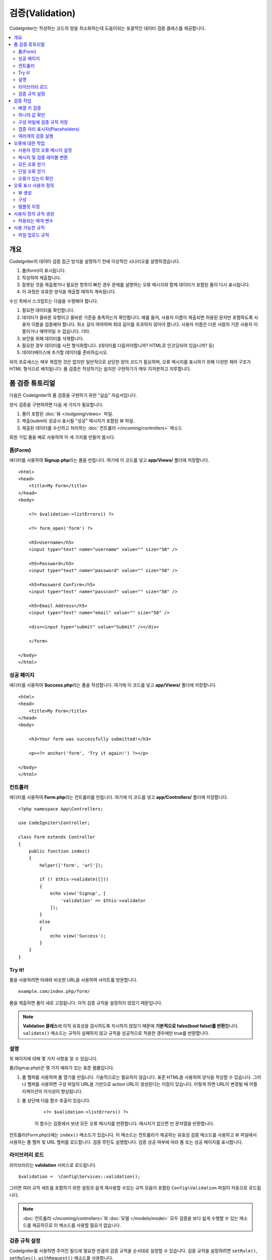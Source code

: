 ############################
    검증(Validation)
############################

CodeIgniter는 작성하는 코드의 양을 최소화하는데 도움이되는 포괄적인 데이터 검증 클래스를 제공합니다.

.. contents::
    :local:
    :depth: 2

개요
************************************************

CodeIgniter의 데이터 검증 접근 방식을 설명하기 전에 이상적인 시나리오를 설명하겠습니다.

#. 폼(form)이 표시됩니다.
#. 작성하여 제출합니다.
#. 잘못된 것을 제출했거나 필요한 항목이 빠진 경우 문제를 설명하는 오류 메시지와 함께 데이터가 포함된 폼이 다시 표시됩니다.
#. 이 과정은 유효한 양식을 제출할 때까지 계속됩니다.

수신 측에서 스크립트는 다음을 수행해야 합니다.

#. 필요한 데이터를 확인합니다.
#. 데이터가 올바른 유형이고 올바른 기준을 충족하는지 확인합니다.
   예를 들어, 사용자 이름이 제출되면 허용된 문자만 포함하도록 사용자 이름을 검증해야 합니다. 
   최소 길이 여야하며 최대 길이를 초과하지 않아야 합니다. 
   사용자 이름은 다른 사람의 기존 사용자 이름이거나 예약어일 수 없습니다. 
   기타.
#. 보안을 위해 데이터를 삭제합니다.
#. 필요한 경우 데이터를 사전 형식화합니다. (데이터를 다듬어야합니까? HTML로 인코딩되어 있습니까? 등)
#. 데이터베이스에 추가할 데이터를 준비하십시오.

위의 프로세스는 매우 복잡한 것은 없지만 일반적으로 상당한 양의 코드가 필요하며, 오류 메시지를 표시하기 위해 다양한 제어 구조가 HTML 형식으로 배치됩니다. 
폼 검증은 작성하기는 쉽지만 구현하기가 매우 지저분하고 지루합니다.

폼 검증 튜토리얼
**************************

다음은 CodeIgniter의 폼 검증을 구현하기 위한 "실습" 자습서입니다.

양식 검증을 구현하려면 다음 세 가지가 필요합니다.

#. 폼이 포함된 :doc:`뷰 </outgoing/views>` 파일.
#. 제출(submit) 성공시 표시될 "성공" 메시지가 포함된 뷰 파일.
#. 제출된 데이터를 수신하고 처리하는 :doc:`컨트롤러 </incoming/controllers>` 메소드

회원 가입 폼을 예로 사용하여 이 세 가지를 만들어 봅시다.

폼(Form)
==============

에디터를 사용하여 **Signup.php**\ 라는 폼을 만듭니다.
여기에 이 코드를 넣고 **app/Views/** 폴더에 저장합니다.

::

    <html>
    <head>
        <title>My Form</title>
    </head>
    <body>

        <?= $validation->listErrors() ?>

        <?= form_open('form') ?>

        <h5>Username</h5>
        <input type="text" name="username" value="" size="50" />

        <h5>Password</h5>
        <input type="text" name="password" value="" size="50" />

        <h5>Password Confirm</h5>
        <input type="text" name="passconf" value="" size="50" />

        <h5>Email Address</h5>
        <input type="text" name="email" value="" size="50" />

        <div><input type="submit" value="Submit" /></div>

        </form>

    </body>
    </html>

성공 페이지
==================


에디터를 사용하여 **Success.php**\ 라는 폼을 작성합니다.
여기에 이 코드를 넣고 **app/Views/** 폴더에 저장합니다.

::

    <html>
    <head>
        <title>My Form</title>
    </head>
    <body>

        <h3>Your form was successfully submitted!</h3>

        <p><?= anchor('form', 'Try it again!') ?></p>

    </body>
    </html>

컨트롤러
===============

에디터를 사용하여 **Form.php**\ 라는 컨트롤러를 만듭니다.
여기에 이 코드를 넣고 **app/Controllers/** 폴더에 저장합니다.

::

    <?php namespace App\Controllers;

    use CodeIgniter\Controller;

    class Form extends Controller
    {
        public function index()
        {
            helper(['form', 'url']);

            if (! $this->validate([]))
            {
                echo view('Signup', [
                    'validation' => $this->validator
                ]);
            }
            else
            {
                echo view('Success');
            }
        }
    }

Try it!
===============

폼을 사용하려면 아래와 비슷한 URL을 사용하여 사이트를 방문합니다.

::

    example.com/index.php/form/

폼을 제출하면 폼이 새로 고침됩니다.
아직 검증 규칙을 설정하지 않았기 때문입니다.

.. note:: **Validation 클래스**\ 에 아직 유효성을 검사하도록 지시하지 않았기 때문에 **기본적으로 false(bool false)를 반환**\ 합니다.
    ``validate()`` 메소드는 규칙이 실패하지 않고 규칙을 성공적으로 적용한 경우에만 true를 반환합니다.

설명
============

위 페이지에 대해 몇 가지 사항을 알 수 있습니다.

폼(Signup.php)은 몇 가지 예외가 있는 표준 웹폼입니다.

#. 폼 헬퍼를 사용하여 폼 열기를 만듭니다. 기술적으로는 필요하지 않습니다. 
   표준 HTML을 사용하여 양식을 작성할 수 있습니다. 
   그러나 헬퍼를 사용하면 구성 파일의 URL을 기반으로 action URL이 생성된다는 이점이 있습니다. 
   이렇게 하면 URL이 변경될 때 어플리케이션의 이식성이 향상됩니다.
#. 폼 상단에 다음 함수 호출이 있습니다.

    ::

    <?= $validation->listErrors() ?>

    이 함수는 검증에서 보낸 모든 오류 메시지를 반환합니다.
    메시지가 없으면 빈 문자열을 반환합니다.

컨트롤러(Form.php))에는 ``index()`` 메소드가 있습니다.
이 메소드는 컨트롤러가 제공하는 유효성 검증 메소드를 사용하고 뷰 파일에서 사용하는 폼 헬퍼 및 URL 헬퍼를 로드합니다.
검증 루틴도 실행합니다.
검증 성공 여부에 따라 폼 또는 성공 페이지를 표시합니다.

라이브러리 로드
====================

라이브러리는 **validation** 서비스로 로드됩니다.

::

    $validation =  \Config\Services::validation();

그러면 여러 규칙 세트를 포함하기 위한 설정과 쉽게 재사용할 수있는 규칙 모음이 포함된 ``Config\Validation`` 파일이 자동으로 로드됩니다.

.. note:: :doc:`컨트롤러 </incoming/controllers>`\ 와 :doc:`모델 </models/model>` 모두 검증을 보다 쉽게 수행할 수 있는 메소드를 제공하므로 이 메소드를 사용할 필요가 없습니다.

검증 규칙 설정
================================================

CodeIgniter를 사용하면 주어진 필드에 필요한 만큼의 검증 규칙을 순서대로 설정할 수 있습니다.
검증 규칙을 설정하려면 ``setRule()``, ``setRules()``, ``withRequest()`` 메소드를 사용합니다.

setRule()
---------

이 메소드는 단일 규칙을 설정합니다. 
필드 이름을 첫 번째 매개 변수, 선택적 레이블 및 파이프(|)로 구분된 적용 규칙 목록을 문자열로 전달합니다.

::

    $validation->setRule('username', 'Username', 'required');

**field name**\ 은 전송된 모든 데이터 배열의 키와 일치해야 합니다.
데이터가 $_POST에서 직접 가져온 경우 폼 입력 이름과 정확히 일치해야 합니다.

setRules()
----------

``setRule()``\ 과 비슷하지만 필드 이름 배열과 규칙을 허용합니다.

::

    $validation->setRules([
        'username' => 'required',
        'password' => 'required|min_length[10]'
    ]);

지정된 오류 메시지를 레이블을 제공하려면 다음과 같이 설정합니다.

::

    $validation->setRules([
        'username' => ['label' => 'Username', 'rules' => 'required'],
        'password' => ['label' => 'Password', 'rules' => 'required|min_length[10]']
    ]);

withRequest()
-------------

검증 라이브러리는 HTTP 요청에서 입력된 데이터를 검증할 때 가장 일반적으로 사용됩니다.
Request 객체의 인스턴스를 전달하면, 모든 입력 데이터를 가져 와서 유효성을 검사할 데이터로 설정합니다.

::

    $validation->withRequest($this->request)
               ->run();

검증 작업
****************

배열 키 검증
================================================

데이터가 중첩된 연관 배열dms "dot array syntax"\ 를 사용하여 데이터의 유효성을 쉽게 검증할 수 있습니다.

::

    // The data to test:
    'contacts' => [
        'name' => 'Joe Smith',
        'friends' => [
            [
                'name' => 'Fred Flinstone'
            ],
            [
                'name' => 'Wilma'
            ]
        ]
    ]

    // Joe Smith
    $validation->setRules([
        'contacts.name' => 'required'
    ]);

    // Fred Flintsone & Wilma
    $validation->setRules([
        'contacts.friends.name' => 'required'
    ]);

'*' 와일드 카드 기호를 사용하여 한 수준(one level)의 배열과 일치시킬 수 있습니다.

::

    // Fred Flintsone & Wilma
    $validation->setRules([
        'contacts.*.name' => 'required'
    ]);

"dot array syntax"은 단일 차원 배열 데이터의 경우에도 유용할 수 있습니다.
다중 선택 드롭 다운 예시

::

    // 테스트 데이타:
    'user_ids' => [
        1,
        2,
        3
    ]
    // 검증 규칙
    $validation->setRules([
        'user_ids.*' => 'required'
    ]);

하나의 값 확인
=======================

규칙에 대해 하나의 값을 확인합니다.

::

    $validation->check($value, 'required');

구성 파일에 검증 규칙 저장
==================================

Validation 클래스의 좋은 기능은 어플리케이션 전체에 대한 모든 검증 규칙을 구성 파일에 저장할 수 있다는 것입니다.
규칙을 "그룹"\ 으로 구성합니다.
검증를 실행할 때마다 다른 그룹을 지정할 수 있습니다.

.. _validation-array:

규칙을 저장하는 방법
---------------------------

검증 규칙을 저장하려면 ``Config\Validation`` 클래스에 그룹 이름으로 새로운 공용 속성을 만들면 됩니다.
이 요소는 검증 규칙이 있는 배열을 보유합니다. 
다음은 검증 배열에 대한 프로토 타입입니다.

::

    class Validation
    {
        public $signup = [
            'username'     => 'required',
            'password'     => 'required',
            'pass_confirm' => 'required|matches[password]',
            'email'        => 'required|valid_email'
        ];
    }

``run()`` 메소드를 호출할 때 사용할 그룹을 지정합니다.

::

    $validation->run($data, 'signup');

속성을 그룹과 동일하게 지정하고 ``_errors``\ 를 추가하여 이 구성 파일에 사용자 정의 오류 메시지를 저장할 수 있습니다.
이 그룹을 사용할 때 오류는 자동으로 사용됩니다.

::

    class Validation
    {
        public $signup = [
            'username'     => 'required',
            'password'     => 'required',
            'pass_confirm' => 'required|matches[password]',
            'email'        => 'required|valid_email'
        ];

        public $signup_errors = [
            'username' => [
                'required'    => 'You must choose a username.',
            ],
            'email'    => [
                'valid_email' => 'Please check the Email field. It does not appear to be valid.'
            ]
        ];
    }

또는 배열에 모든 설정을 전달합니다.

::

    class Validation
    {
        public $signup = [
            'username' => [
                'label'  => 'Username',
                'rules'  => 'required',
                'errors' => [
                    'required' => 'You must choose a {field}.'
                ]
            ],
            'email'    => [
                'rules'  => 'required|valid_email',
                'errors' => [
                    'valid_email' => 'Please check the Email field. It does not appear to be valid.'
                ]
            ],
        ];
    }

배열 형식(format)에 대한 자세한 내용은 아래를 참조하십시오.

규칙 그룹 가져 오기 및 설정
-----------------------------------

**Get Rule Group**

유효성 검증 구성에서 규칙 그룹을 가져옵니다.

::

    $validation->getRuleGroup('signup');

**Set Rule Group**

유효성 검증 규칙 구성 그룹을 검증 서비스에 설정합니다.

::

    $validation->setRuleGroup('signup');

검증 자리 표시자(Placeholders)
=======================================================

검증 클래스는 전달되는 데이터를 기반으로 규칙의 일부를 교체하는 간단한 방법을 제공합니다. 
이것은 상당히 모호하게 들리지만 ``is_unique`` 검증 규칙에 특히 유용할 수 있습니다. 
자리 표시자는 단순히 중괄호로 묶인 $data로 전달된 필드(또는 배열 키)의 이름입니다. 
일치하는 수신 필드의 **값(value)**\ 으로 대체됩니다.
예를 들면 다음과 같습니다.

::

    $validation->setRules([
        'email' => 'required|valid_email|is_unique[users.email,id,{id}]'
    ]);

이 규칙 집합에서는 자리 표시자 값과 일치하는 ID가 있는 행을 제외하고 전자 메일 주소가 데이터베이스에서 고유해야 한다고 명시되어 있습니다. 
POST 데이터에 다음이 있다고 가정합니다.

::

    $_POST = [
        'id' => 4,
        'email' => 'foo@example.com'
    ];

그러면 ``{id}`` 자리 표시자가 숫자 **4**\ 로 대체되고 이 수정된 규칙이 적용됩니다.

::

    $validation->setRules([
        'email' => 'required|valid_email|is_unique[users.email,id,4]'
    ]);

따라서 고유한 이메일인지 확인할 때 ``id=4``\ 인 데이터베이스의 행을 무시하게 됩니다.

또한 전달된 동적 키가 양식 데이터와 충돌하지 않도록 주의한다면 런타임에 더 많은 동적 규칙을 만드는 데 사용할 수 있습니다.

여러개의 검증 실행
=======================================================

.. note:: ``run()`` 메소드는 오류 상태를 재설정하지 않습니다. 
    이전 검사가 실패하면 ``run()``\ 은 항상 false를 반환하고 ``getErrors()``\ 는 
    명시적으로 재설정될 때까지 이전의 모든 오류를 반환합니다.

서로 다른 데이터 세트 또는 서로 다른 규칙을 사용하여 여러개의 검증을 실행하고 싶다면 각 검증을 실행전에 ``$validation->reset()``\ 을 호출하여 이전 실행에서 발생한 오류를 제거해야 합니다.
``reset()``\은 이전에 설정한 데이터, 검증 규칙, 사용자 정의 오류를 모두 무효화시키므로 재 검사를 위해서는 ``setRules()``, ``setRuleGroup()`` 등을 반복해야 합니다.

::

    for ($userAccounts as $user) {
        $validation->reset();
        $validation->setRules($userAccountRules);
        if (!$validation->run($user)) {
            // handle validation errors
        }
    }


오류에 대한 작업
*************************

검증 라이브러리는 오류 메시지를 설정하고, 사용자 지정 오류 메시지를 제공하며 표시할 하나 이상의 오류를 검색하는 데 도움이 되는 몇 가지 방법을 제공합니다.

기본적으로 오류 메시지는 ``system/Language/en/Validation.php``\ 의 언어 문자열에서 파생되며, 각 규칙에는 항목이 있습니다.

.. _validation-custom-errors:

사용자 정의 오류 메시지 설정
==================================

``setRule()``\ 과 ``setRules()`` 메소드는 각 필드마다 고유한 오류로 사용되는 사용자 정의 메시지 배열을 마지막 매개 변수로 승인할 수 있습니다.
오류는 각 인스턴스에 맞게 조정되므로 사용자에게 매우 쾌적한 환경을 제공합니다.
사용자 지정 오류 메시지가 제공되지 않으면 기본값이 사용됩니다.

다음은 사용자 정의 오류 메시지를 제공하는 두 가지 방법입니다.

마지막 매개 변수로

::

    $validation->setRules([
            'username' => 'required|is_unique[users.username]',
            'password' => 'required|min_length[10]'
        ],
        [   // Errors
            'username' => [
                'required' => 'All accounts must have usernames provided',
            ],
            'password' => [
                'min_length' => 'Your password is too short. You want to get hacked?'
            ]
        ]
    );

또는 레이블이있는 스타일로

::

    $validation->setRules([
            'username' => [
                'label'  => 'Username',
                'rules'  => 'required|is_unique[users.username]',
                'errors' => [
                    'required' => 'All accounts must have {field} provided'
                ]
            ],
            'password' => [
                'label'  => 'Password',
                'rules'  => 'required|min_length[10]',
                'errors' => [
                    'min_length' => 'Your {field} is too short. You want to get hacked?'
                ]
            ]
        ]
    );

검증된 필드의 사용자의 이름 또는 일부 규칙에서 허용하는 선택적 매개 변수의 (예 : max_length) 값을 메시지에 
포함하고 싶다면 ``{field}``, ``{param}``, ``{value}`` 태그를 필요에 따라 추가합니다.

::

    'min_length' => 'Supplied value ({value}) for {field} must have at least {param} characters.'

사용자의 이름이 ``Username``\ 이고 값이 "Pizza"\, 규칙이 ``min_length[6]``\ 인 필드에서 오류가 발생하면 
"Supplied value (Pizza) for Username must have at least 6 characters."\ 로 표시됩니다.

.. note:: 마지막 매개 변수를 전달하면, 레이블에 지정된 스타일 오류 메시지는 무시됩니다.

메시지 및 검증 레이블 변환
=============================================

언어 파일에서 변환된 문자열을 사용하려면 점 구문을 사용하면 됩니다. 
``app/Language/en/Rules.php``\ 에 번역본이 있는 파일이 있다고 가정해 보겠습니다. 
이 파일에 정의된 언어 라인을 다음과 같이 간단히 사용할 수 있습니다.

::

    $validation->setRules([
            'username' => [
                'label'  => 'Rules.username',
                'rules'  => 'required|is_unique[users.username]',
                'errors' => [
                    'required' => 'Rules.username.required'
                ]
            ],
            'password' => [
                'label'  => 'Rules.password',
                'rules'  => 'required|min_length[10]',
                'errors' => [
                    'min_length' => 'Rules.password.min_length'
                ]
            ]
        ]
    );

모든 오류 얻기
==================

실패한 필드에 대한 모든 오류 메시지를 검색해야 하는 경우 ``getErrors()`` 메소드를 사용합니다

::

    $errors = $validation->getErrors();

    // Returns:
    [
        'field1' => 'error message',
        'field2' => 'error message',
    ]

오류가 없으면 빈 배열이 반환됩니다.

단일 오류 얻기
======================

``getError()`` 메소드를 사용하여 단일 필드의 오류를 검색할 수 있습니다.
필드 이름을 단일 매개 변수로 사용합니다.

::

    $error = $validation->getError('username');

오류가 없으면 빈 문자열이 반환됩니다.

오류가 있는지 확인
=====================

``hasError()`` 메소드에 오류가 있는지 확인할 수 있습니다.
필드 이름을 단일 매개 변수로 사용합니다.

::

    if ($validation->hasError('username'))
    {
        echo $validation->getError('username');
    }

오류 표시 사용자 정의
************************************************

``$validation->listErrors()`` 또는 ``$validation->showError()``\ 를 호출하면 백그라운드에서 오류가 표시되는 방법을 결정하고 뷰 파일을 로드합니다.
기본적으로 래핑 div에 ``errors`` 클래스와 함께 표시됩니다.
어플리케이션에서 새로운 뷰를 쉽게 작성하고 사용할 수 있습니다.

뷰 생성
==================

첫 번째 단계는 사용자 정의 뷰를 작성하는 것입니다.
이들은 ``view()`` 메소드가 찾을 수 있는 곳이면 어디든지 배치할 수 있습니다. 
즉 표준 View 디렉토리나 네임스페이스가 있는 View 폴더에 작성합니다.
예를 들면 **/app/Views/_errors_list.php**\ 에 새로운 뷸를 만들 수 있습니다.

::

    <div class="alert alert-danger" role="alert">
        <ul>
        <?php foreach ($errors as $error) : ?>
            <li><?= esc($error) ?></li>
        <?php endforeach ?>
        </ul>
    </div>

``$errors``\ 라는 배열은 오류 목록이 포함된 뷰안에서 사용 가능합니다. 
키는 오류가 있는 필드의 이름이고 값은 오류 메시지입니다.

::

    $errors = [
        'username' => 'The username field must be unique.',
        'email'    => 'You must provide a valid email address.'
    ];

실제로 작성할 수 있는 두 가지 유형의 뷰가 있습니다.
첫 번째는 모든 오류 배열을 가지고 있으며 방금 살펴본 것입니다.
다른 유형은 더 단순하며 오류 메시지가 포함된 단일 변수 ``$error``\ 만 포함합니다.
필드를 지정해야 하는 ``showError()`` 메소드와 함께 사용됩니다.

::

    <span class="help-block"><?= esc($error) ?></span>

구성
=============

뷰를 만든 후에는 검증 라이브러리에 해당 뷰를 알려야 합니다.
``Config/Validation.php``\ 에는 사용자 정의 뷰를 나열하고 참조 할 수 있는 짧은 별명(alias)을 제공하는 ``$templates``\ 속성이 있습니다.
위의 예제 파일을 추가하면 다음과 같습니다.

::

    public $templates = [
        'list'    => 'CodeIgniter\Validation\Views\list',
        'single'  => 'CodeIgniter\Validation\Views\single',
        'my_list' => '_errors_list'
    ];

템플릿 지정
=======================

``listErrors``\ 의 첫 번째 매개 변수로 별칭을 전달하여 사용할 템플릿을 지정할 수 있습니다

::

    <?= $validation->listErrors('my_list') ?>

``showError`` 메소드를 사용하여 필드별 오류를 표시할 때, 첫 번째 매개 변수로 오류가 속하는 필드 이름과 두 번째 매개 변수로 별명을 전달할 수 있습니다.

::

    <?= $validation->showError('username', 'my_single') ?>

사용자 정의 규칙 생성
******************************

규칙은 단순한 네임스페이스 클래스내에 저장됩니다.
오토로더가 찾을 수 있다면 원하는 어느 위치든 저장할 수 있습니다. 
이러한 파일을 규칙 세트(RuleSet)라고합니다.
새 규칙 세트를 추가하려면 **Config/Validation.php**\ 의 ``$ruleSets`` 배열에 추가하십시오.

::

    public $ruleSets = [
        \CodeIgniter\Validation\Rules::class,
        \CodeIgniter\Validation\FileRules::class,
        \CodeIgniter\Validation\CreditCardRules::class,
    ];

정규화된 클래스 이름을 가진 간단한 문자열 또는 위와 같은 ``::class`` 접미사를 사용하여 추가할 수 있습니다.
여기서 가장 큰 장점은 고급 IDE에서 몇 가지 추가 탐색 기능을 제공한다는 것입니다.

파일 자체에서 각 메소드는 규칙이며, 문자열을 첫 번째 매개 변수로 승인해야 합니다.
테스트를 통과한 경우 부울 true 값을 그렇지 않은 경우 false를 리턴해야 합니다.

::

    class MyRules
    {
        public function even(string $str): bool
        {
            return (int)$str % 2 == 0;
        }
    }

기본적으로 시스템은 ``CodeIgniter\Language\en\Validation.php``\ 에서 오류에 사용되는 언어 문자열을 찾습니다.
사용자 지정 규칙에서 두 번째 매개 변수에서 ``$error`` 변수를 참조하여 오류 메시지를 제공할 수 있습니다.

::

    public function even(string $str, string &$error = null): bool
    {
        if ((int)$str % 2 != 0)
        {
            $error = lang('myerrors.evenError');
            return false;
        }

        return true;
    }

새로운 규칙은 다른 규칙처럼 사용합니다.

::

    $this->validate($request, [
        'foo' => 'required|even'
    ]);

허용되는 매개 변수
=====================

분석법이 매개 변수와 함께 작동해야 하는 경우 함수에는 최소 세 개의 매개 변수가 필요합니다.
유효성 검증할 문자열, 매개 변수 문자열, 폼에서 제출한 모든 데이터가 있는 배열.
$data 배열은 결과를 기반으로 제출된 다른 필드의 값을 확인해야 하는 ``require_with``\ 와 같은 규칙에 특히 유용합니다.

::

    public function required_with($str, string $fields, array $data): bool
    {
        $fields = explode(',', $fields);

        // If the field is present we can safely assume that
        // the field is here, no matter whether the corresponding
        // search field is present or not.
        $present = $this->required($str ?? '');

        if ($present)
        {
            return true;
        }

        // Still here? Then we fail this test if
        // any of the fields are present in $data
        // as $fields is the lis
        $requiredFields = [];

        foreach ($fields as $field)
        {
            if (array_key_exists($field, $data))
            {
                $requiredFields[] = $field;
            }
        }

        // Remove any keys with empty values since, that means they
        // weren't truly there, as far as this is concerned.
        $requiredFields = array_filter($requiredFields, function ($item) use ($data) {
            return ! empty($data[$item]);
        });

        return empty($requiredFields);
    }

위에서 설명한 것처럼 사용자 지정 오류는 네 번째 매개 변수로 반환될 수 있습니다.

사용 가능한 규칙
********************

다음은 사용 가능한 모든 기본 규칙의 목록입니다.

.. note:: 규칙은 문자열입니다. 매개 변수 사이에 공백은 없어야합니다 (특히 "is_unique"규칙).
    "ignore_value"\ 전후에는 공백이 있을 수 없습니다.

::

    // is_unique[table.field,ignore_field,ignore_value]

    $validation->setRules([
        'name' => "is_unique[supplier.name,uuid, $uuid]",  // is not ok
        'name' => "is_unique[supplier.name,uuid,$uuid ]",  // is not ok
        'name' => "is_unique[supplier.name,uuid,$uuid]",   // is ok
        'name' => "is_unique[supplier.name,uuid,{uuid}]",  // is ok - 검증 자리 표시자(Placeholders) 확인
    ]);

======================= =========== =============================================================================================== ===================================================
Rule                    Parameter   Description                                                                                     Example
======================= =========== =============================================================================================== ===================================================
alpha                   No          필드에 알파벳 이외의 문자가 있으면 실패합니다.
alpha_space             No          필드에 알파벳 문자나 공백 이외의 것이 포함되어 있으면 실패합니다.
alpha_dash              No          필드에 영숫자, 밑줄, 대시(-) 이외의 문자가 포함되어 있으면 실패합니다.
alpha_numeric           No          필드에 영숫자, 숫자 이외의 문자가 포함되어 있으면 실패합니다.
alpha_numeric_space     No          필드에 영숫자, 숫자, 공백 이외의 것이 포함되어 있으면 실패합니다.
alpha_numeric_punct     No          필드에 영숫자, 공백, 문장 부호 문자 이외의 문자가 포함되어 있으면 실패합니다.
                                    사용 가능 부호 : ``~ (물결표)`` , ``! (느낌표)`` , ``# (샾)`` , ``$ (달러)`` , ``% (퍼센트)`` ,
                                    ``& (앰퍼샌드)`` , ``* (별표)`` , ``- (대시)`` , ``_ (밑줄)`` , ``+ (플러스)`` , ``= (같음)`` , 
                                    ``| (세로 막대)`` , ``: (콜론)`` , ``. (마침표)``
decimal                 No          필드에 10진수 이외의 것이 있으면 실패합니다.
                                    숫자에 + 또는-부호도 사용할 수 있습니다.
differs                 Yes         필드가 매개 변수의 필드와 다르지 않으면 실패합니다.                                             differs[field_name]
exact_length            Yes         필드가 정확히 매개 변수 값이 아닌 경우 실패합니다. 하나 이상의 값은 쉼표로 구분                 exact_length[5] or exact_length[5,8,12]
greater_than            Yes         필드가 매개 변수 값보다 작거나, 같거나, 숫자가 아닌 경우 실패합니다.                            greater_than[8]
greater_than_equal_to   Yes         필드가 매개 변수 값보다 작거나, 숫자가 아닌 경우 실패합니다.                                    greater_than_equal_to[5]
hex                     No          필드에 16진수 문자가 아닌 다른 문자가 포함된 경우 실패합니다.
if_exist                No          이 규칙이 있으면 검증 라이브러리는 필드 키가 존재하는 경우 값에
                                    관계없이 가능한 오류만 반환합니다.
in_list                 Yes         필드가 미리 정해진 목록에 없으면 실패합니다.                                                    in_list[red,blue,green]
integer                 No          필드에 정수 이외의 것이 포함되어 있으면 실패합니다.
is_natural              No          필드에 0, 1, 2, 3 등의 자연수 이외의 것이 포함되어 있으면 실패합니다.
is_natural_no_zero      No          필드에 0, 1, 2, 3 등을 제외하고 자연수 이외의 것이 있으면 실패합니다.
is_not_unique           Yes         주어진 값이 존재하는지 데이터베이스를 확인합니다. 필드/값 별로 레코드를 무시하여 필터링         is_not_unique[table.field,where_field,where_value]
                                    할 수 있습니다 (현재 하나의 필터 만 허용).
is_unique               Yes         이 필드 값이 데이터베이스에 존재하는지 확인합니다. 선택적으로 무시할 열과 값을 설정하면         is_unique[table.field,ignore_field,ignore_value]
                                    레코드 자체를 무시하여 업데이트할 때 유용합니다.
less_than               Yes         필드가 매개 변수 값보다 크거나 같거나 숫자가 아닌 경우 실패합니다.                              less_than[8]
less_than_equal_to      Yes         필드가 매개 변수 값보다 크거나 숫자가 아닌 경우 실패합니다.                                     less_than_equal_to[8]
matches                 Yes         값은 매개 변수의 필드 값과 일치해야합니다.                                                      matches[field]
max_length              Yes         필드가 매개 변수 값보다 길면 실패합니다.                                                        max_length[8]
min_length              Yes         필드가 매개 변수 값보다 짧은 경우 실패합니다.                                                   min_length[3]
numeric                 No          필드에 숫자 이외의 문자가 포함되어 있으면 실패합니다.
regex_match             Yes         필드가 정규식과 일치하지 않으면 실패합니다.                                                     regex_match[/regex/]
permit_empty            No          필드가 빈 배열, 빈 문자열, null, false를 받을 수 있도록 합니다.
required                No          필드가 빈 배열, 빈 문자열, null, false이면 실패합니다.
required_with           Yes         다른 필수 필드중 하나라도 데이터에 있으면 이 필드가 필요합니다.                                 required_with[field1,field2]
required_without        Yes         이 필드는 다른 모든 필드가 데이터에 있지만 필수는 아닌 경우 필수입니다.                         required_without[field1,field2]
string                  No          요소가 문자열임을 확인하는 alpha* 규칙에 대한 일반적인 대안
timezone                No          필드가 ``timezone_identifiers_list`` 시간대와 일치하지 않으면 실패
valid_base64            No          필드에 유효한 Base64 문자 이외의 것이 포함되어 있으면 실패합니다.
valid_json              No          필드에 유효한 JSON 문자열이 없으면 실패합니다.
valid_email             No          필드에 유효한 이메일 주소가 없으면 실패합니다.
valid_emails            No          쉼표로 구분된 목록에 제공된 값이 유효한 이메일이 아닌 경우 실패합니다.
valid_ip                No          제공된 IP가 유효하지 않으면 실패합니다. IP 형식을 지정하기 위해 ‘ipv4’ 또는 ‘ipv6’의            valid_ip[ipv6]
                                    선택적 매개 변수를 승인합니다.
valid_url               No          필드에 유효한 URL이 없으면 실패합니다.
valid_date              No          필드에 유효한 날짜가 없으면 실패합니다. 날짜 형식과 일치하도록 선택적 매개 변수를 승인합니다.   valid_date[d/m/Y]
valid_cc_number         Yes         신용 카드 번호가 지정된 공급자가 사용하는 형식과 일치하는지 확인합니다.                         valid_cc_number[amex]
                                    현재 지원되는 공급자: American Express (amex), China Unionpay (unionpay),
                                    Diners Club CarteBlance (carteblanche), Diners Club (dinersclub), Discover Card (discover),
                                    Interpayment (interpayment), JCB (jcb), Maestro (maestro), Dankort (dankort), NSPK MIR (mir),
                                    Troy (troy), MasterCard (mastercard), Visa (visa), UATP (uatp), Verve (verve),
                                    CIBC Convenience Card (cibc), Royal Bank of Canada Client Card (rbc),
                                    TD Canada Trust Access Card (tdtrust), Scotiabank Scotia Card (scotia), BMO ABM Card (bmoabm),
                                    HSBC Canada Card (hsbc)
======================= =========== =============================================================================================== ===================================================

파일 업로드 규칙
======================

업로드된 파일이 비즈니스 요구 사항을 충족하는지 확인하는데 검증 규칙을 사용하면 필요한 기본 검사를 수행할 수 있습니다.
파일 업로드는 HTML 필드에 존재하지 않고 전역 변수 $_FILES에 저장되므로, 입력 필드의 이름을 두 번 사용해야 합니다.
다른 규칙에서와 마찬가지로 필드 이름을 지정하지만, 파일 업로드 관련 규칙의 첫 번째 매개 변수로 다시 한 번 지정합니다.

::

    // In the HTML
    <input type="file" name="avatar">

    // In the controller
    $this->validate([
        'avatar' => 'uploaded[avatar]|max_size[avatar,1024]'
    ]);

======================= =========== =============================================================================================== ========================================
Rule                    Parameter   Description                                                                                     Example
======================= =========== =============================================================================================== ========================================
uploaded                Yes         매개 변수 이름이 업로드된 파일 이름과 일치하지 않으면 실패합니다.                               uploaded[field_name]
max_size                Yes         매개 변수에 이름이 업로드 된 파일이 두 번째 매개 변수 (KB)보다 큰 경우 실패합니다.              max_size[field_name,2048]
max_dims                Yes         업로드 된 이미지의 최대 너비와 높이가 값을 초과하면 실패합니다. 첫 번째 매개 변수는             max_dims[field_name,300,150]
                                    필드 이름입니다. 두 번째는 너비이고 세 번째는 높이입니다.
                                    파일을 이미지로 결정할 수없는 경우에도 실패합니다.
mime_in                 Yes         파일의 MIME 유형이 매개 변수에 나열된 유형이 아닌 경우 실패합니다.                              mime_in[field_name,image/png,image/jpg]
ext_in                  Yes         파일 확장자가 매개 변수에 나열된 확장자가 아니면 실패합니다.                                    ext_in[field_name,png,jpg,gif]
is_image                Yes         파일이 MIME 유형에 따라 이미지라고 판단할 수 없으면 실패합니다.                                 is_image[field_name]
======================= =========== =============================================================================================== ========================================

파일 검증 규칙은 단일/다중 파일 업로드 모두에 적용됩니다.

.. note:: 하나 이상의 매개 변수가 필요한 경우(필드 데이터를 전달하기 위해) 최대 2개의 매개 변수를 허용하는 기본 PHP 함수를 사용할 수 있습니다.

